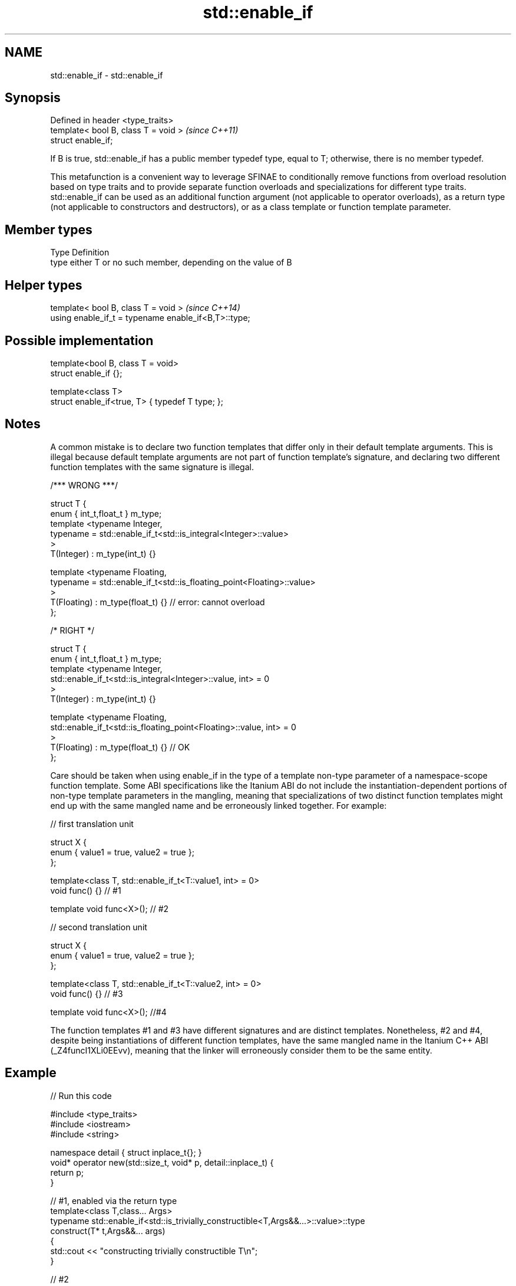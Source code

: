 .TH std::enable_if 3 "2020.03.24" "http://cppreference.com" "C++ Standard Libary"
.SH NAME
std::enable_if \- std::enable_if

.SH Synopsis
   Defined in header <type_traits>
   template< bool B, class T = void >  \fI(since C++11)\fP
   struct enable_if;

   If B is true, std::enable_if has a public member typedef type, equal to T; otherwise, there is no member typedef.

   This metafunction is a convenient way to leverage SFINAE to conditionally remove functions from overload resolution based on type traits and to provide separate function overloads and specializations for different type traits. std::enable_if can be used as an additional function argument (not applicable to operator overloads), as a return type (not applicable to constructors and destructors), or as a class template or function template parameter.

.SH Member types

   Type Definition
   type either T or no such member, depending on the value of B

.SH Helper types

   template< bool B, class T = void >                  \fI(since C++14)\fP
   using enable_if_t = typename enable_if<B,T>::type;

.SH Possible implementation

   template<bool B, class T = void>
   struct enable_if {};

   template<class T>
   struct enable_if<true, T> { typedef T type; };

.SH Notes

   A common mistake is to declare two function templates that differ only in their default template arguments. This is illegal because default template arguments are not part of function template's signature, and declaring two different function templates with the same signature is illegal.

 /*** WRONG ***/

 struct T {
     enum { int_t,float_t } m_type;
     template <typename Integer,
               typename = std::enable_if_t<std::is_integral<Integer>::value>
     >
     T(Integer) : m_type(int_t) {}

     template <typename Floating,
               typename = std::enable_if_t<std::is_floating_point<Floating>::value>
     >
     T(Floating) : m_type(float_t) {} // error: cannot overload
 };

 /* RIGHT */

 struct T {
     enum { int_t,float_t } m_type;
     template <typename Integer,
               std::enable_if_t<std::is_integral<Integer>::value, int> = 0
     >
     T(Integer) : m_type(int_t) {}

     template <typename Floating,
               std::enable_if_t<std::is_floating_point<Floating>::value, int> = 0
     >
     T(Floating) : m_type(float_t) {} // OK
 };

   Care should be taken when using enable_if in the type of a template non-type parameter of a namespace-scope function template. Some ABI specifications like the Itanium ABI do not include the instantiation-dependent portions of non-type template parameters in the mangling, meaning that specializations of two distinct function templates might end up with the same mangled name and be erroneously linked together. For example:

 // first translation unit

 struct X {
     enum { value1 = true, value2 = true };
 };

 template<class T, std::enable_if_t<T::value1, int> = 0>
 void func() {} // #1

 template void func<X>(); // #2

 // second translation unit

 struct X {
     enum { value1 = true, value2 = true };
 };

 template<class T, std::enable_if_t<T::value2, int> = 0>
 void func() {} // #3

 template void func<X>(); //#4

   The function templates #1 and #3 have different signatures and are distinct templates. Nonetheless, #2 and #4, despite being instantiations of different function templates, have the same mangled name in the Itanium C++ ABI (_Z4funcI1XLi0EEvv), meaning that the linker will erroneously consider them to be the same entity.

.SH Example

   
// Run this code

 #include <type_traits>
 #include <iostream>
 #include <string>

 namespace detail { struct inplace_t{}; }
 void* operator new(std::size_t, void* p, detail::inplace_t) {
     return p;
 }

 // #1, enabled via the return type
 template<class T,class... Args>
 typename std::enable_if<std::is_trivially_constructible<T,Args&&...>::value>::type
     construct(T* t,Args&&... args)
 {
     std::cout << "constructing trivially constructible T\\n";
 }

 // #2
 template<class T, class... Args>
 std::enable_if_t<!std::is_trivially_constructible<T,Args&&...>::value> //Using helper type
     construct(T* t,Args&&... args)
 {
     std::cout << "constructing non-trivially constructible T\\n";
     new(t, detail::inplace_t{}) T(args...);
 }

 // #3, enabled via a parameter
 template<class T>
 void destroy(
     T* t,
     typename std::enable_if<
         std::is_trivially_destructible<T>::value
     >::type* = 0
 ){
     std::cout << "destroying trivially destructible T\\n";
 }

 // #4, enabled via a template parameter
 template<class T,
          typename std::enable_if<
              !std::is_trivially_destructible<T>{} &&
              (std::is_class<T>{} || std::is_union<T>{}),
             int>::type = 0>
 void destroy(T* t)
 {
     std::cout << "destroying non-trivially destructible T\\n";
     t->~T();
 }

 // #5, enabled via a template parameter
 template<class T,
         typename = std::enable_if_t<std::is_array<T>::value> >
 void destroy(T* t) // note, function signature is unmodified
 {
     for(std::size_t i = 0; i < std::extent<T>::value; ++i) {
         destroy((*t)[i]);
     }
 }
 /*
 template<class T,
         typename = std::enable_if_t<std::is_void<T>::value> >
 void destroy(T* t){} // error: has the same signature with #5
 */

 // the partial specialization of A is enabled via a template parameter
 template<class T, class Enable = void>
 class A {}; // primary template

 template<class T>
 class A<T, typename std::enable_if<std::is_floating_point<T>::value>::type> {
 }; // specialization for floating point types

 int main()
 {
     std::aligned_union_t<0,int,std::string> u;

     construct(reinterpret_cast<int*>(&u));
     destroy(reinterpret_cast<int*>(&u));

     construct(reinterpret_cast<std::string*>(&u),"Hello");
     destroy(reinterpret_cast<std::string*>(&u));

     A<int> a1; // OK, matches the primary template
     A<double> a2; // OK, matches the partial specialization
 }

.SH Output:

 constructing trivially constructible T
 destroying trivially destructible T
 constructing non-trivially constructible T
 destroying non-trivially destructible T

.SH See also

   void_t  void variadic alias template
   \fI(C++17)\fP (alias template)

     * static_assert
     * SFINAE
